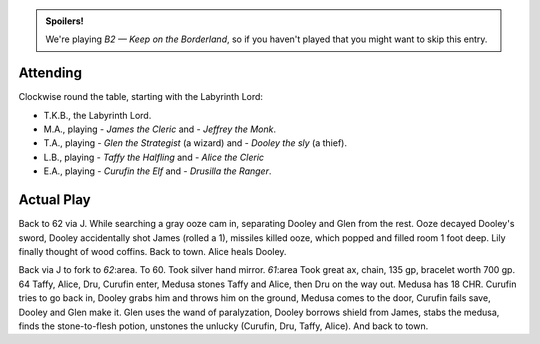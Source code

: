 .. title: Keep on the Borderlands, Play Session #20: Stoned
.. slug: p020-ll
.. date: 2010-12-28 16:40:00 UTC-05:00
.. tags: gaming,rpg,labyrinth lord,b2,d&d,kids,spoilers,keep on the borderlands
.. category: gaming/rpg/actual-play/the-kids/keep-on-the-borderlands
.. link: 
.. description: 
.. type: text


.. role:: area
.. role:: dice
.. role:: item
.. role:: skill
.. role:: spell

.. admonition:: Spoilers!

   We're playing *B2 — Keep on the Borderland*, so if you haven't
   played that you might want to skip this entry.

Attending
=========

Clockwise round the table, starting with the Labyrinth Lord:

+ T.K.B., the Labyrinth Lord.
+ M.A., playing 
  - *James the Cleric* and 
  - *Jeffrey the Monk*.
+ T.A., playing 
  - *Glen the Strategist* (a wizard) and
  - *Dooley the sly* (a thief).
+ L.B., playing
  - *Taffy the Halfling* and
  - *Alice the Cleric*
+ E.A., playing
  - *Curufin the Elf* and
  - *Drusilla the Ranger*.


Actual Play
===========

Back to `62`:area: via `J`:area:.  While searching a gray ooze cam in,
separating Dooley and Glen from the rest.  Ooze decayed Dooley's
sword, Dooley accidentally shot James (rolled a 1), missiles killed
ooze, which popped and filled room 1 foot deep.  Lily finally thought
of wood coffins.  Back to town.  Alice heals Dooley.

Back via `J`:area: to fork to `62`:area.  To `60`:area:.  Took silver
hand mirror.  `61`:area  Took great ax, chain, 135 gp, bracelet worth
700 gp. `64`:area:   Taffy, Alice, Dru, Curufin enter, Medusa stones
Taffy and Alice, then Dru on the way out.  Medusa has 18 CHR.  Curufin
tries to go back in, Dooley grabs him and throws him on the ground,
Medusa comes to the door, Curufin fails save, Dooley and Glen make
it.  Glen uses the wand of paralyzation, Dooley borrows shield from
James, stabs the medusa, finds the stone-to-flesh potion, unstones the
unlucky (Curufin, Dru, Taffy, Alice).  And back to town.

.. _kids: link://slug/the-kids
